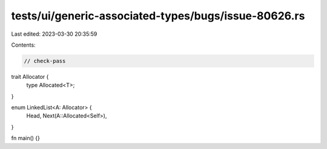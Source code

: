 tests/ui/generic-associated-types/bugs/issue-80626.rs
=====================================================

Last edited: 2023-03-30 20:35:59

Contents:

.. code-block:: rs

    // check-pass

trait Allocator {
    type Allocated<T>;
}

enum LinkedList<A: Allocator> {
    Head,
    Next(A::Allocated<Self>),
}

fn main() {}


